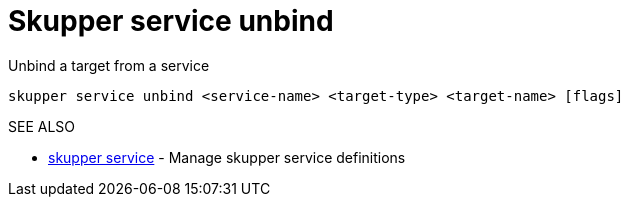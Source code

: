 = Skupper service unbind

Unbind a target from a service

`skupper service unbind <service-name> <target-type> <target-name> [flags]`

.Options

.SEE ALSO

* xref:skupper_service.adoc[skupper service]	 - Manage skupper service definitions
